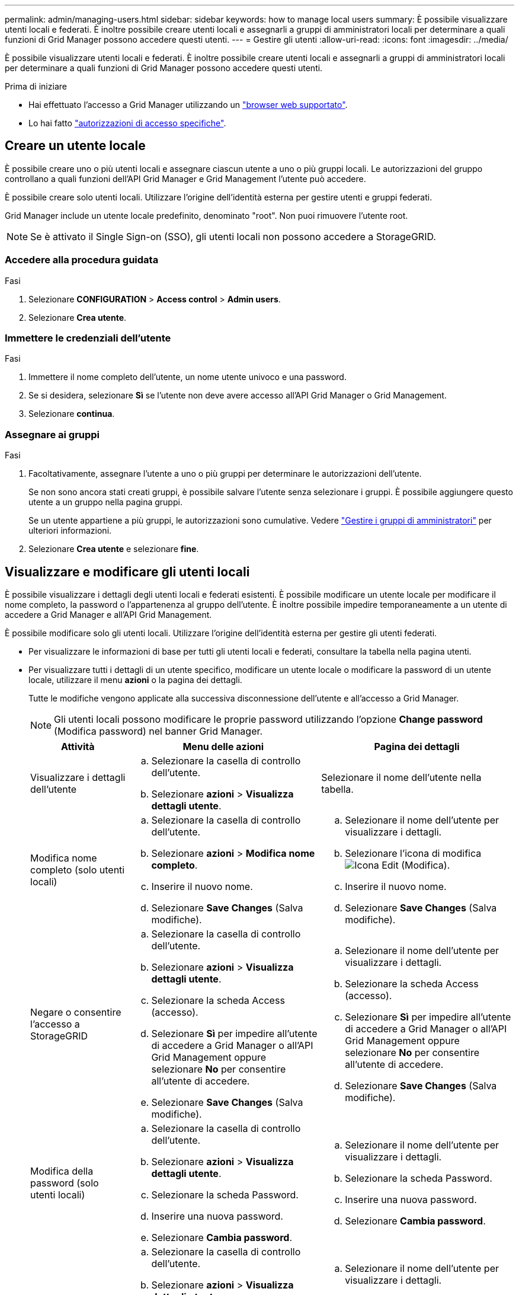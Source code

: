 ---
permalink: admin/managing-users.html 
sidebar: sidebar 
keywords: how to manage local users 
summary: È possibile visualizzare utenti locali e federati. È inoltre possibile creare utenti locali e assegnarli a gruppi di amministratori locali per determinare a quali funzioni di Grid Manager possono accedere questi utenti. 
---
= Gestire gli utenti
:allow-uri-read: 
:icons: font
:imagesdir: ../media/


[role="lead"]
È possibile visualizzare utenti locali e federati. È inoltre possibile creare utenti locali e assegnarli a gruppi di amministratori locali per determinare a quali funzioni di Grid Manager possono accedere questi utenti.

.Prima di iniziare
* Hai effettuato l'accesso a Grid Manager utilizzando un link:../admin/web-browser-requirements.html["browser web supportato"].
* Lo hai fatto link:admin-group-permissions.html["autorizzazioni di accesso specifiche"].




== Creare un utente locale

È possibile creare uno o più utenti locali e assegnare ciascun utente a uno o più gruppi locali. Le autorizzazioni del gruppo controllano a quali funzioni dell'API Grid Manager e Grid Management l'utente può accedere.

È possibile creare solo utenti locali. Utilizzare l'origine dell'identità esterna per gestire utenti e gruppi federati.

Grid Manager include un utente locale predefinito, denominato "root". Non puoi rimuovere l'utente root.


NOTE: Se è attivato il Single Sign-on (SSO), gli utenti locali non possono accedere a StorageGRID.



=== Accedere alla procedura guidata

.Fasi
. Selezionare *CONFIGURATION* > *Access control* > *Admin users*.
. Selezionare *Crea utente*.




=== Immettere le credenziali dell'utente

.Fasi
. Immettere il nome completo dell'utente, un nome utente univoco e una password.
. Se si desidera, selezionare *Sì* se l'utente non deve avere accesso all'API Grid Manager o Grid Management.
. Selezionare *continua*.




=== Assegnare ai gruppi

.Fasi
. Facoltativamente, assegnare l'utente a uno o più gruppi per determinare le autorizzazioni dell'utente.
+
Se non sono ancora stati creati gruppi, è possibile salvare l'utente senza selezionare i gruppi. È possibile aggiungere questo utente a un gruppo nella pagina gruppi.

+
Se un utente appartiene a più gruppi, le autorizzazioni sono cumulative. Vedere
link:managing-admin-groups.html["Gestire i gruppi di amministratori"] per ulteriori informazioni.

. Selezionare *Crea utente* e selezionare *fine*.




== Visualizzare e modificare gli utenti locali

È possibile visualizzare i dettagli degli utenti locali e federati esistenti. È possibile modificare un utente locale per modificare il nome completo, la password o l'appartenenza al gruppo dell'utente. È inoltre possibile impedire temporaneamente a un utente di accedere a Grid Manager e all'API Grid Management.

È possibile modificare solo gli utenti locali. Utilizzare l'origine dell'identità esterna per gestire gli utenti federati.

* Per visualizzare le informazioni di base per tutti gli utenti locali e federati, consultare la tabella nella pagina utenti.
* Per visualizzare tutti i dettagli di un utente specifico, modificare un utente locale o modificare la password di un utente locale, utilizzare il menu *azioni* o la pagina dei dettagli.
+
Tutte le modifiche vengono applicate alla successiva disconnessione dell'utente e all'accesso a Grid Manager.

+

NOTE: Gli utenti locali possono modificare le proprie password utilizzando l'opzione *Change password* (Modifica password) nel banner Grid Manager.

+
[cols="1a,2a,2a"]
|===
| Attività | Menu delle azioni | Pagina dei dettagli 


 a| 
Visualizzare i dettagli dell'utente
 a| 
.. Selezionare la casella di controllo dell'utente.
.. Selezionare *azioni* > *Visualizza dettagli utente*.

 a| 
Selezionare il nome dell'utente nella tabella.



 a| 
Modifica nome completo (solo utenti locali)
 a| 
.. Selezionare la casella di controllo dell'utente.
.. Selezionare *azioni* > *Modifica nome completo*.
.. Inserire il nuovo nome.
.. Selezionare *Save Changes* (Salva modifiche).

 a| 
.. Selezionare il nome dell'utente per visualizzare i dettagli.
.. Selezionare l'icona di modifica image:../media/icon_edit_tm.png["Icona Edit (Modifica)"].
.. Inserire il nuovo nome.
.. Selezionare *Save Changes* (Salva modifiche).




 a| 
Negare o consentire l'accesso a StorageGRID
 a| 
.. Selezionare la casella di controllo dell'utente.
.. Selezionare *azioni* > *Visualizza dettagli utente*.
.. Selezionare la scheda Access (accesso).
.. Selezionare *Sì* per impedire all'utente di accedere a Grid Manager o all'API Grid Management oppure selezionare *No* per consentire all'utente di accedere.
.. Selezionare *Save Changes* (Salva modifiche).

 a| 
.. Selezionare il nome dell'utente per visualizzare i dettagli.
.. Selezionare la scheda Access (accesso).
.. Selezionare *Sì* per impedire all'utente di accedere a Grid Manager o all'API Grid Management oppure selezionare *No* per consentire all'utente di accedere.
.. Selezionare *Save Changes* (Salva modifiche).




 a| 
Modifica della password (solo utenti locali)
 a| 
.. Selezionare la casella di controllo dell'utente.
.. Selezionare *azioni* > *Visualizza dettagli utente*.
.. Selezionare la scheda Password.
.. Inserire una nuova password.
.. Selezionare *Cambia password*.

 a| 
.. Selezionare il nome dell'utente per visualizzare i dettagli.
.. Selezionare la scheda Password.
.. Inserire una nuova password.
.. Selezionare *Cambia password*.




 a| 
Modifica dei gruppi (solo utenti locali)
 a| 
.. Selezionare la casella di controllo dell'utente.
.. Selezionare *azioni* > *Visualizza dettagli utente*.
.. Selezionare la scheda gruppi.
.. Se si desidera, selezionare il collegamento dopo il nome di un gruppo per visualizzare i dettagli del gruppo in una nuova scheda del browser.
.. Selezionare *Edit groups* (Modifica gruppi) per selezionare diversi gruppi.
.. Selezionare *Save Changes* (Salva modifiche).

 a| 
.. Selezionare il nome dell'utente per visualizzare i dettagli.
.. Selezionare la scheda gruppi.
.. Se si desidera, selezionare il collegamento dopo il nome di un gruppo per visualizzare i dettagli del gruppo in una nuova scheda del browser.
.. Selezionare *Edit groups* (Modifica gruppi) per selezionare diversi gruppi.
.. Selezionare *Save Changes* (Salva modifiche).


|===




== Duplicare un utente

È possibile duplicare un utente esistente per creare un nuovo utente con le stesse autorizzazioni.

.Fasi
. Selezionare la casella di controllo dell'utente.
. Selezionare *azioni* > *utente duplicato*.
. Completare la procedura guidata Duplica utente.




== Eliminare un utente

È possibile eliminare un utente locale per rimuoverlo definitivamente dal sistema.


NOTE: Impossibile eliminare l'utente root.

.Fasi
. Nella pagina utenti, selezionare la casella di controllo per ciascun utente che si desidera rimuovere.
. Selezionare *azioni* > *Elimina utente*.
. Selezionare *Delete user* (Elimina utente).

